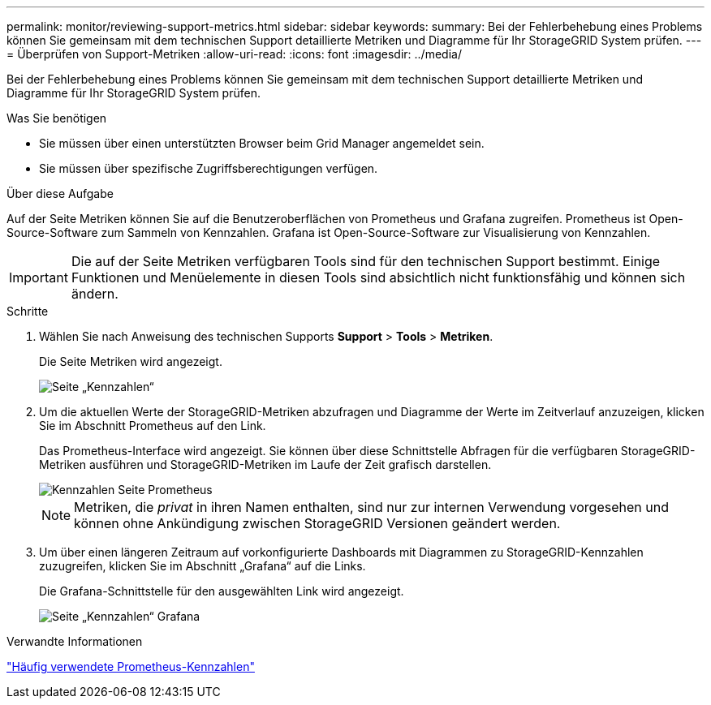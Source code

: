 ---
permalink: monitor/reviewing-support-metrics.html 
sidebar: sidebar 
keywords:  
summary: Bei der Fehlerbehebung eines Problems können Sie gemeinsam mit dem technischen Support detaillierte Metriken und Diagramme für Ihr StorageGRID System prüfen. 
---
= Überprüfen von Support-Metriken
:allow-uri-read: 
:icons: font
:imagesdir: ../media/


[role="lead"]
Bei der Fehlerbehebung eines Problems können Sie gemeinsam mit dem technischen Support detaillierte Metriken und Diagramme für Ihr StorageGRID System prüfen.

.Was Sie benötigen
* Sie müssen über einen unterstützten Browser beim Grid Manager angemeldet sein.
* Sie müssen über spezifische Zugriffsberechtigungen verfügen.


.Über diese Aufgabe
Auf der Seite Metriken können Sie auf die Benutzeroberflächen von Prometheus und Grafana zugreifen. Prometheus ist Open-Source-Software zum Sammeln von Kennzahlen. Grafana ist Open-Source-Software zur Visualisierung von Kennzahlen.


IMPORTANT: Die auf der Seite Metriken verfügbaren Tools sind für den technischen Support bestimmt. Einige Funktionen und Menüelemente in diesen Tools sind absichtlich nicht funktionsfähig und können sich ändern.

.Schritte
. Wählen Sie nach Anweisung des technischen Supports *Support* > *Tools* > *Metriken*.
+
Die Seite Metriken wird angezeigt.

+
image::../media/metrics_page.png[Seite „Kennzahlen“]

. Um die aktuellen Werte der StorageGRID-Metriken abzufragen und Diagramme der Werte im Zeitverlauf anzuzeigen, klicken Sie im Abschnitt Prometheus auf den Link.
+
Das Prometheus-Interface wird angezeigt. Sie können über diese Schnittstelle Abfragen für die verfügbaren StorageGRID-Metriken ausführen und StorageGRID-Metriken im Laufe der Zeit grafisch darstellen.

+
image::../media/metrics_page_prometheus.png[Kennzahlen Seite Prometheus]

+

NOTE: Metriken, die _privat_ in ihren Namen enthalten, sind nur zur internen Verwendung vorgesehen und können ohne Ankündigung zwischen StorageGRID Versionen geändert werden.

. Um über einen längeren Zeitraum auf vorkonfigurierte Dashboards mit Diagrammen zu StorageGRID-Kennzahlen zuzugreifen, klicken Sie im Abschnitt „Grafana“ auf die Links.
+
Die Grafana-Schnittstelle für den ausgewählten Link wird angezeigt.

+
image::../media/metrics_page_grafana.png[Seite „Kennzahlen“ Grafana]



.Verwandte Informationen
link:commonly-used-prometheus-metrics.html["Häufig verwendete Prometheus-Kennzahlen"]

